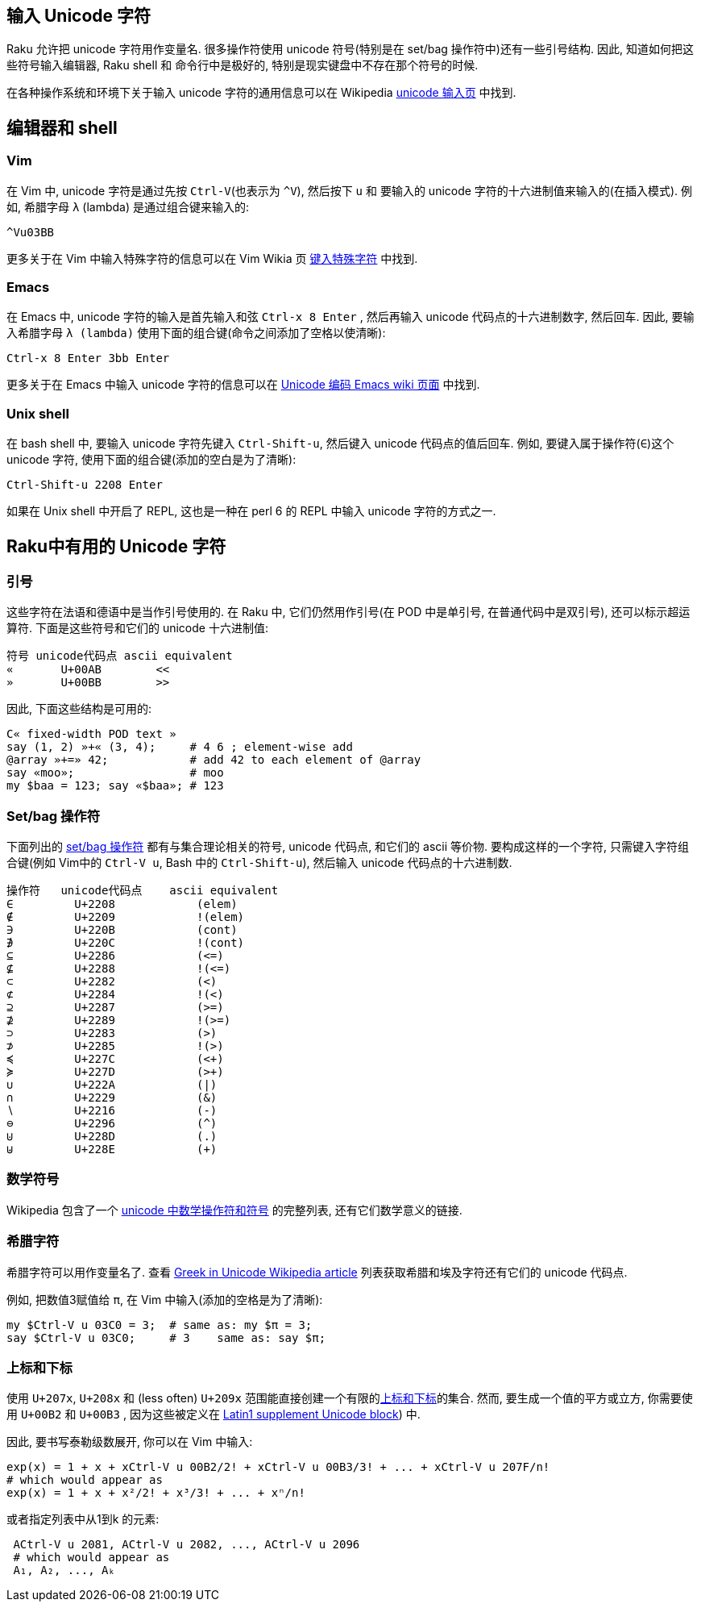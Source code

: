 == 输入 Unicode 字符

Raku 允许把 unicode 字符用作变量名. 很多操作符使用 unicode 符号(特别是在 set/bag 操作符中)还有一些引号结构. 因此, 知道如何把这些符号输入编辑器, Raku shell 和 命令行中是极好的, 特别是现实键盘中不存在那个符号的时候.

在各种操作系统和环境下关于输入 unicode 字符的通用信息可以在 Wikipedia link:https://en.wikipedia.org/wiki/Unicode_input[unicode 输入页] 中找到.

## 编辑器和 shell

### Vim

在 Vim 中, unicode 字符是通过先按 `Ctrl-V`(也表示为 `^V`), 然后按下 `u` 和 要输入的 unicode 字符的十六进制值来输入的(在插入模式).  例如, 希腊字母  `λ` (lambda) 是通过组合键来输入的:

```
^Vu03BB
```

更多关于在 Vim 中输入特殊字符的信息可以在 Vim Wikia 页 link:http://vim.wikia.com/wiki/Entering_special_characters[键入特殊字符] 中找到.

### Emacs

在 Emacs 中, unicode 字符的输入是首先输入和弦 `Ctrl-x 8 Enter` , 然后再输入 unicode 代码点的十六进制数字, 然后回车. 因此, 要输入希腊字母 `λ (lambda)` 使用下面的组合键(命令之间添加了空格以使清晰):

```
Ctrl-x 8 Enter 3bb Enter
```

更多关于在 Emacs 中输入 unicode 字符的信息可以在 link:http://www.emacswiki.org/emacs/UnicodeEncoding[ Unicode 编码 Emacs wiki 页面]  中找到.

### Unix shell

在 bash shell 中, 要输入 unicode 字符先键入 `Ctrl-Shift-u`, 然后键入 unicode 代码点的值后回车. 例如, 要键入属于操作符(`∈`)这个 unicode 字符, 使用下面的组合键(添加的空白是为了清晰):

```
Ctrl-Shift-u 2208 Enter
```

如果在 Unix shell 中开启了 REPL, 这也是一种在 perl 6 的 REPL 中输入 unicode 字符的方式之一.

## Raku中有用的 Unicode 字符

### 引号

这些字符在法语和德语中是当作引号使用的. 在 Raku 中, 它们仍然用作引号(在 POD 中是单引号, 在普通代码中是双引号), 还可以标示超运算符. 下面是这些符号和它们的 unicode 十六进制值:

```
符号 unicode代码点 ascii equivalent
«	U+00AB	      <<
»	U+00BB	      >>
```

因此, 下面这些结构是可用的:

```raku
C« fixed-width POD text »
say (1, 2) »+« (3, 4);     # 4 6 ; element-wise add
@array »+=» 42;            # add 42 to each element of @array
say «moo»;                 # moo
my $baa = 123; say «$baa»; # 123
```

### Set/bag 操作符

下面列出的 link:http://doc.raku.org/language/setbagmix#Set%2FBag_Operators[set/bag 操作符] 都有与集合理论相关的符号, unicode 代码点, 和它们的 ascii 等价物. 要构成这样的一个字符, 只需键入字符组合键(例如 Vim中的 `Ctrl-V u`, Bash 中的 `Ctrl-Shift-u`), 然后输入 unicode 代码点的十六进制数.

```raku
操作符	unicode代码点	ascii equivalent
∈	  U+2208	    (elem)
∉	  U+2209	    !(elem)
∋	  U+220B	    (cont)
∌	  U+220C	    !(cont)
⊆	  U+2286	    (<=)
⊈	  U+2288	    !(<=)
⊂	  U+2282	    (<)
⊄	  U+2284	    !(<)
⊇	  U+2287	    (>=)
⊉	  U+2289	    !(>=)
⊃	  U+2283	    (>)
⊅	  U+2285	    !(>)
≼	  U+227C	    (<+)
≽	  U+227D	    (>+)
∪	  U+222A	    (|)
∩	  U+2229	    (&)
∖	  U+2216	    (-)
⊖	  U+2296	    (^)
⊍	  U+228D	    (.)
⊎	  U+228E	    (+)
```

### 数学符号


Wikipedia 包含了一个 link:https://en.wikipedia.org/wiki/Mathematical_operators_and_symbols_in_Unicode[unicode 中数学操作符和符号] 的完整列表, 还有它们数学意义的链接.

### 希腊字符


希腊字符可以用作变量名了. 查看 link:https://en.wikipedia.org/wiki/Greek_alphabet#Greek_in_Unicode[Greek in Unicode Wikipedia article] 列表获取希腊和埃及字符还有它们的 unicode 代码点.

例如, 把数值3赋值给 `π`, 在 Vim 中输入(添加的空格是为了清晰):

```raku
my $Ctrl-V u 03C0 = 3;  # same as: my $π = 3;
say $Ctrl-V u 03C0;     # 3    same as: say $π;
```

### 上标和下标


使用 `U+207x`, `U+208x` 和 (less often)  `U+209x` 范围能直接创建一个有限的link:http://en.wikipedia.org/wiki/Superscripts_and_Subscripts[上标和下标]的集合. 然而, 要生成一个值的平方或立方, 你需要使用 `U+00B2` 和 `U+00B3` , 因为这些被定义在 link:http://en.wikipedia.org/wiki/Latin-1_Supplement_(Unicode_block[ Latin1 supplement Unicode block]) 中.



因此, 要书写泰勒级数展开, 你可以在 Vim 中输入:

```raku
exp(x) = 1 + x + xCtrl-V u 00B2/2! + xCtrl-V u 00B3/3! + ... + xCtrl-V u 207F/n!
# which would appear as
exp(x) = 1 + x + x²/2! + x³/3! + ... + xⁿ/n!
```

或者指定列表中从1到k 的元素:

```raku
 ACtrl-V u 2081, ACtrl-V u 2082, ..., ACtrl-V u 2096
 # which would appear as
 A₁, A₂, ..., Aₖ
```
